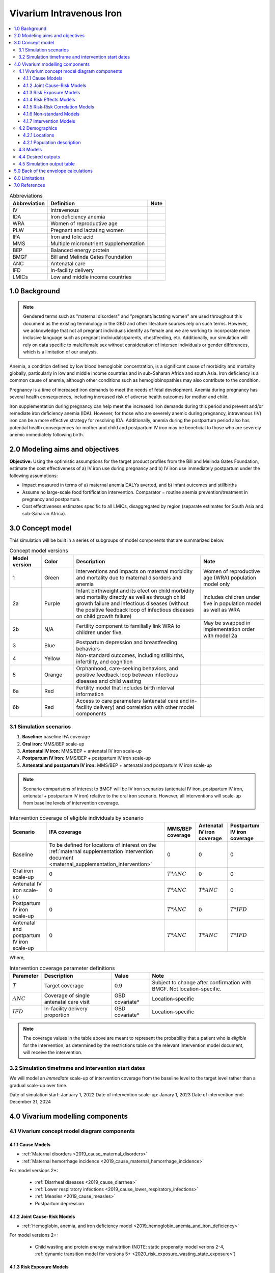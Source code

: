 .. role:: underline
    :class: underline

..
  Section title decorators for this document:

  ==============
  Document Title
  ==============

  Section Level 1 (#.0)
  +++++++++++++++++++++

  Section Level 2 (#.#)
  ---------------------

  Section Level 3 (#.#.#)
  ~~~~~~~~~~~~~~~~~~~~~~~

  Section Level 4
  ^^^^^^^^^^^^^^^

  Section Level 5
  '''''''''''''''

  The depth of each section level is determined by the order in which each
  decorator is encountered below. If you need an even deeper section level, just
  choose a new decorator symbol from the list here:
  https://docutils.sourceforge.io/docs/ref/rst/restructuredtext.html#sections
  And then add it to the list of decorators above.

.. _2019_concept_model_vivarium_iv_iron:

===========================
Vivarium Intravenous Iron
===========================

.. contents::
  :local:

.. list-table:: Abbreviations
  :header-rows: 1

  * - Abbreviation
    - Definition
    - Note
  * - IV
    - Intravenous
    - 
  * - IDA
    - Iron deficiency anemia
    - 
  * - WRA
    - Women of reproductive age
    - 
  * - PLW
    - Pregnant and lactating women
    - 
  * - IFA
    - Iron and folic acid
    - 
  * - MMS
    - Multiple micronutrient supplementation
    - 
  * - BEP
    - Balanced energy protein
    - 
  * - BMGF
    - Bill and Melinda Gates Foundation
    - 
  * - ANC
    - Antenatal care
    - 
  * - IFD
    - In-facility delivery
    - 
  * - LMICs
    - Low and middle income countries
    - 

1.0 Background
++++++++++++++

.. note::

  Gendered terms such as "maternal disorders" and "pregnant/lactating women" are used throughout this document as the existing terminology in the GBD and other literature sources rely on such terms. However, we acknowledge that not all pregnant individuals identify as female and we are working to incorporate more inclusive language such as pregnant indiviudals/parents, chestfeeding, etc. Additionally, our simulation will rely on data specific to male/female sex without consideration of intersex individuals or gender differences, which is a limitation of our analysis.

Anemia, a condition defined by low blood hemoglobin concentration, is a significant cause of morbidity and mortality globally, particularly in low and middle income countries and in sub-Saharan Africa and south Asia. Iron deficiency is a common cause of anemia, although other conditions such as hemoglobinopathies may also contribute to the condition.

Pregnancy is a time of increased iron demands to meet the needs of fetal development. Anemia during pregnancy has several health consequences, including increased risk of adverse health outcomes for mother and child.

Iron supplementation during pregnancy can help meet the increased iron demands during this period and prevent and/or remediate iron deficiency anemia (IDA). However, for those who are severely anemic during pregnancy, intravenous (IV) iron can be a more effective strategy for resolving IDA. Additionally, anemia during the postpartum period also has potential health consequences for mother and child and postpartum IV iron may be beneficial to those who are severely anemic immediately following birth.

.. _iviron2.0:

2.0 Modeling aims and objectives
++++++++++++++++++++++++++++++++

**Objective:** Using the optimistic assumptions for the target product profiles from the Bill and Melinda Gates Foundation, estimate the cost effectiveness of a) IV iron use during pregnancy and b) IV iron use immediately postpartum under the following assumptions:

- Impact measured in terms of a) maternal anemia DALYs averted, and b) infant outcomes and stillbirths
- Assume no large-scale food fortification intervention. Comparator = routine anemia prevention/treatment in pregnancy and postpartum.
- Cost effectiveness estimates specific to all LMICs, disaggregated by region (separate estimates for South Asia and sub-Saharan Africa).

.. _iviron3.0:

3.0 Concept model
+++++++++++++++++

.. image:: concept_model.svg

This simulation will be built in a series of subgroups of model components that are summarized below.

.. list-table:: Concept model versions
  :widths: 5 5 20 10
  :header-rows: 1

  * - Model version
    - Color
    - Description
    - Note
  * - 1
    - Green
    - Interventions and impacts on maternal morbidity and mortality due to maternal disorders and anemia
    - Women of reproductive age (WRA) population model only
  * - 2a
    - Purple
    - Infant birthweight and its efect on child morbidity and mortality directly as well as through child growth failure and infectious diseases (without the positive feedback loop of infectious diseases on child growth failure)
    - Includes children under five in population model as well as WRA
  * - 2b
    - N/A
    - Fertility component to familially link WRA to children under five.
    - May be swapped in implementation order with model 2a
  * - 3
    - Blue
    - Postpartum depression and breastfeeding behaviors
    - 
  * - 4
    - Yellow
    - Non-standard outcomes, including stillbirths, infertility, and cognition
    - 
  * - 5
    - Orange
    - Orphanhood, care-seeking behaviors, and positive feedback loop between infectious diseases and child wasting
    - 
  * - 6a
    - Red
    - Fertility model that includes birth interval information
    - 
  * - 6b
    - Red
    - Access to care parameters (antenatal care and in-facility delivery) and correlation with other model components
    - 

.. _iviron3.1:

3.1 Simulation scenarios
------------------------

#. **Baseline:** baseline IFA coverage
#. **Oral iron:** MMS/BEP scale-up
#. **Antenatal IV iron:** MMS/BEP + antenatal IV iron scale-up
#. **Postpartum IV iron:** MMS/BEP + postpartum IV iron scale-up
#. **Antenatal and postpartum IV iron:** MMS/BEP + antenatal and postpartum IV iron scale-up

.. note::

  Scenario comparisons of interest to BMGF will be IV iron scenarios (antenatal IV iron, postpartum IV iron, antenatal + postpartum IV iron) relative to the oral iron scenario. However, all interventions will scale-up from baseline levels of intervention coverage.

.. list-table:: Intervention coverage of eligible individuals by scenario
  :header-rows: 1

  * - Scenario
    - IFA coverage
    - MMS/BEP coverage
    - Antenatal IV iron coverage
    - Postpartum IV iron coverage
  * - Baseline
    - To be defined for locations of interest on the :ref:`maternal supplementation intervention document <maternal_supplementation_intervention>`
    - 0
    - 0
    - 0
  * - Oral iron scale-up
    - 0
    - :math:`T * ANC`
    - 0
    - 0
  * - Antenatal IV iron scale-up
    - 0
    - :math:`T * ANC`
    - :math:`T * ANC`
    - 0
  * - Postpartum IV iron scale-up
    - 0
    - :math:`T * ANC`
    - 0
    - :math:`T * IFD`
  * - Antenatal and postpartum IV iron scale-up
    - 0
    - :math:`T * ANC`
    - :math:`T * ANC`
    - :math:`T * IFD`

.. todo::

  Consider using skilled birth attendance rather than in-facility delivery proportion for this parameter.

Where,

.. list-table:: Intervention coverage parameter definitions
  :header-rows: 1

  * - Parameter
    - Description  
    - Value
    - Note
  * - :math:`T`
    - Target coverage
    - 0.9
    - Subject to change after confirmation with BMGF. Not location-specific.
  * - :math:`ANC`
    - Coverage of single antenatal care visit
    - GBD covariate*
    - Location-specific
  * - :math:`IFD`
    - In-facility delivery proportion
    - GBD covariate*
    - Location-specific

.. todo::

  Detail strategy to weight national-level GBD covariates estimates to regional locations of interest

.. note::

  The coverage values in the table above are meant to represent the probability that a patient who is *eligible* for the intervention, as determined by the restrictions table on the relevant intervention model document, will receive the intervention.

.. _iviron3.2:

3.2 Simulation timeframe and intervention start dates
-----------------------------------------------------

We will model an *immediate* scale-up of intervention coverage from the baseline level to the target level rather than a gradual scale-up over time.

Date of simulation start: January 1, 2022
Date of intervention scale-up: Janary 1, 2023
Date of intervention end: December 31, 2024

.. _ivron4.0:

4.0 Vivarium modelling components
+++++++++++++++++++++++++++++++++

.. _iviron4.1:

4.1 Vivarium concept model diagram components
----------------------------------------------

4.1.1 Cause Models
~~~~~~~~~~~~~~~~~~

* :ref:`Maternal disorders <2019_cause_maternal_disorders>`
* :ref:`Maternal hemorrhage incidence <2019_cause_maternal_hemorrhage_incidence>`

For model versions 2+: 

  * :ref:`Diarrheal diseases <2019_cause_diarrhea>`
  * :ref:`Lower respiratory infections <2019_cause_lower_respiratory_infections>`
  * :ref:`Measles <2019_cause_measles>`
  * Postpartum depression

4.1.2 Joint Cause-Risk Models
~~~~~~~~~~~~~~~~~~~~~~~~~~~~~

* :ref:`Hemoglobin, anemia, and iron deficiency model <2019_hemoglobin_anemia_and_iron_deficiency>`

.. todo::

  Add more detail on exactly which components/strategies to include in this simulation specifically

For model versions 2+:

  * Child wasting and protein energy malnutrition (NOTE: static propensity model verions 2-4, :ref:`dynamic transition model for versions 5+ <2020_risk_exposure_wasting_state_exposure>`)

4.1.3 Risk Exposure Models
~~~~~~~~~~~~~~~~~~~~~~~~~~

* :ref:`Maternal Body Mass Index <2019_risk_exposure_maternal_bmi>`

For model versions 2+:

  * :ref:`Low Birthweight and Short Gestation (GBD 2019) <2019_risk_exposure_lbwsg>`
  * :ref:`Child Stunting (GBD 2020) <2020_risk_exposure_child_stunting>`
  * :ref:`Suboptimal breastfeeding <2020_risk_suboptimal_breastfeeding>`
  * Orphanhood

4.1.4 Risk Effects Models
~~~~~~~~~~~~~~~~~~~~~~~~~

* :ref:`Hemoglobin/Iron deficiency risk effects <2019_risk_effect_iron_deficiency>`
* :ref:`Maternal hemorrhage risk effects <2019_risk_effect_maternal_hemorrhage>`

For model versions 2+:

  * :ref:`Child Wasting Risk Effects <2019_risk_effect_wasting>` (NOTE: consider affected measure for diarrheal diseases for model versions before and after 5/vicious cycle implementation)
  * Child stunting risk effects
  * :ref:`Low Birthweight and Short Gestation Risk Effects (GBD 2019) <2019_risk_effect_lbwsg>`
  * :ref:`Diarrheal Diseases Risk Effects <2019_risk_effect_diarrheal_diseases>`
  * Suboptimal breastfeeding risk effects (note: separate risk exposure and effects model)
  * Postpartum depression risk effects
  * Orphanhood risk effects

4.1.5 Risk-Risk Correlation Models
~~~~~~~~~~~~~~~~~~~~~~~~~~~~~~~~~~

For model versions 2+:

  * :ref:`Birthweight and child wasting risk-risk correlation <2019_risk_correlation_birthweight_wasting>`
  * :ref:`Birthweight and child stunting risk-risk correlation <2019_risk_correlation_birthweight_stunting>`
  * :ref:`Maternal BMI and birthweight <2019_risk_correlation_maternal_bmi_birthweight>`

4.1.6 Non-standard Models
~~~~~~~~~~~~~~~~~~~~~~~~~~~~~

* :ref:`Pregnancy model <other_models_pregnancy>`

For model versions 2+:

  * Stillbirth
  * Infertility
  * Cognition

4.1.7 Intervention Models
~~~~~~~~~~~~~~~~~~~~~~~~~

* :ref:`Maternal supplementation <maternal_supplementation_intervention>`
* :ref:`Antenatal IV iron <intervention_iv_iron_antenatal>`
* :ref:`Postpartum IV iron <intervention_iv_iron_postpartum>`

For model versions 2+:

  * :ref:`Acute malnutrition management and treatment <intervention_wasting_treatment>` (NOTE: will need to be updated to locations of interest)
  * Childhood vaccinations

.. _iviron4.2:

4.2 Demographics
----------------

4.2.1 Locations
~~~~~~~~~~~~~~~

Locations of interest to this project: 

- Sub-Saharan Africa (location_type=superregion; location_id=166)
- South Asia (location_type=region; location_id=159)
- All low and middle income countries

.. todo::

  Compile all national location IDs included in each of these regional locations of interest using the GBD shared function :code:`get_location_metadata`, `documented here <https://scicomp-docs.ihme.washington.edu/db_queries/current/get_location_metadata.html>`_.
  
.. todo::

    Determine wich location ID and hierarchy to use for LMICs (commonwealth versus world bank classifications... need to determine which have GBD outcomes of interest) 

.. _iviron4.2.1:

4.2.1 Population description
~~~~~~~~~~~~~~~~~~~~~~~~~~~~

**Model 1:**

.. list-table:: Population Restrictions
   :header-rows: 1

   * - Restriction Type
     - Value
     - Notes
   * - Male only
     - False
     -
   * - Female only
     - True
     -
   * - Age group start
     - 10 to 14
     - age_group_id=7
   * - Age group end
     - 50 to 54
     - age_group_id=15

.. todo::

  The GBD defines reproductive age as 10 to 54 years of age. However, many other data sources define reproductive age as 15 to 49 years of age. 

  We should confirm with the BMGF that they would like to model the GBD definition rather than standard definition from other data sources. 

**Later model versions:**

Additionally include children under five in the simulation population. Maternal/child pairs should be explcitly linked in this demographic model to allow for direct correlation between maternal and child risks and causes.

.. todo::

  Add more detail 

.. _iviron4.3:

4.3 Models
----------

.. list-table:: Model verification and validation tracking
   :widths: 3 10 20
   :header-rows: 1

   * - Model
     - Description
     - V&V summary
   * - 1.0
     - 
     - 

.. _iviron4.4:

4.4 Desired outputs
-------------------

For model version 1:

#. DALYs (YLLs and YLDs) due to a) maternal disorders, and b) anemia among a) pregnant, b) postpartum, and c) women of reproductive age
#. Severity-specific anemia prevalence during a) pregnancy, and b) the postpartum period
#. Average hemoglobin level among during a) pregnancy, and b) the postpartum period
#. Numbers of intervention regimens administered per a) 100,000 births, and b) 100,000 person years of women of reproductive age

.. _iviron4.5:

4.5 Simulation output table
---------------------------

.. csv-table:: Simulation output table
   :file: output_table.csv
   :header-rows: 1

.. _iviron5.0:

5.0 Back of the envelope calculations
+++++++++++++++++++++++++++++++++++++

.. _iviron6.0:

6.0 Limitations
+++++++++++++++

7.0 References
+++++++++++++++

